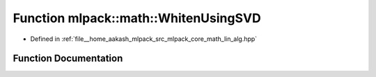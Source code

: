 .. _exhale_function_namespacemlpack_1_1math_1a9498ec73c0c6b0f151a10b2357a11468:

Function mlpack::math::WhitenUsingSVD
=====================================

- Defined in :ref:`file__home_aakash_mlpack_src_mlpack_core_math_lin_alg.hpp`


Function Documentation
----------------------


.. doxygenfunction:: mlpack::math::WhitenUsingSVD(const arma::mat&, arma::mat&, arma::mat&)

